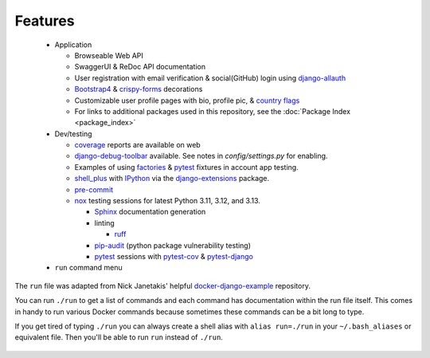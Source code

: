 *********************
Features
*********************

 * Application

   * Browseable Web API
   * SwaggerUI & ReDoc API documentation
   * User registration with email verification & social(GitHub) login using django-allauth_
   * Bootstrap4_ & crispy-forms_ decorations
   * Customizable user profile pages with bio, profile pic, & `country flags`_
   * For links to additional packages used in this repository, see the :doc:`Package Index <package_index>`
 * Dev/testing

   * coverage_ reports are available on web
   * django-debug-toolbar_ available. See notes in `config/settings.py` for enabling.
   * Examples of using factories_ & pytest_ fixtures in account app testing.
   * shell_plus_ with IPython_ via the django-extensions_ package.
   * pre-commit_
   * nox_ testing sessions for latest Python 3.11, 3.12, and 3.13.

     * Sphinx_ documentation generation
     * linting

       * ruff_
     * pip-audit_ (python package vulnerability testing)
     * pytest_ sessions with pytest-cov_ & pytest-django_
 * ``run`` command menu

The ``run`` file was adapted from Nick Janetakis\' helpful docker-django-example_ repository.

You can run ``./run`` to get a list of commands and each command has documentation within the run file itself. This comes in handy to run various Docker commands because sometimes these commands can be a bit long to type.

If you get tired of typing ``./run`` you can always create a shell alias with ``alias run=./run`` in your ``~/.bash_aliases`` or equivalent file. Then you'll be able to run ``run`` instead of ``./run``.

 .. _django-allauth: https://pypi.org/project/django-allauth/
 .. _Bootstrap4: https://pypi.org/project/django-bootstrap4/
 .. _crispy-forms: https://pypi.org/project/django-crispy-forms/
 .. _country flags: https://pypi.python.org/pypi/django-countries
 .. _coverage: https://kevinbowen777.github.io/djapi-blog
 .. _htmlcov:
 .. _django-debug-toolbar: https://pypi.org/project/django-debug-toolbar/
 .. _config/settings.py:
 .. _factories: https://pypi.org/project/factory-boy/
 .. _pytest: https://pypi.org/project/pytest/
 .. _shell_plus: https://django-extensions.readthedocs.io/en/latest/shell_plus.html
 .. _IPython: https://pypi.org/project/ipython/
 .. _django-extensions: https://pypi.python.org/pypi/django-extensions/
 .. _pre-commit: https://github.com/pre-commit/pre-commit
 .. _nox: https://pypi.org/project/nox/
 .. _Sphinx: https://pypi.org/project/Sphinx/
 .. _ruff: https://beta.ruff.rs/docs/
 .. _pip-audit: https://pypi.org/project/pip-audit/
 .. _pytest-cov: https://pypi.org/project/pytest-cov/
 .. _pytest-django: https://pypi.org/project/pytest-django/
 .. _docker-django-example: https://github.com/nickjj/docker-django-example/

